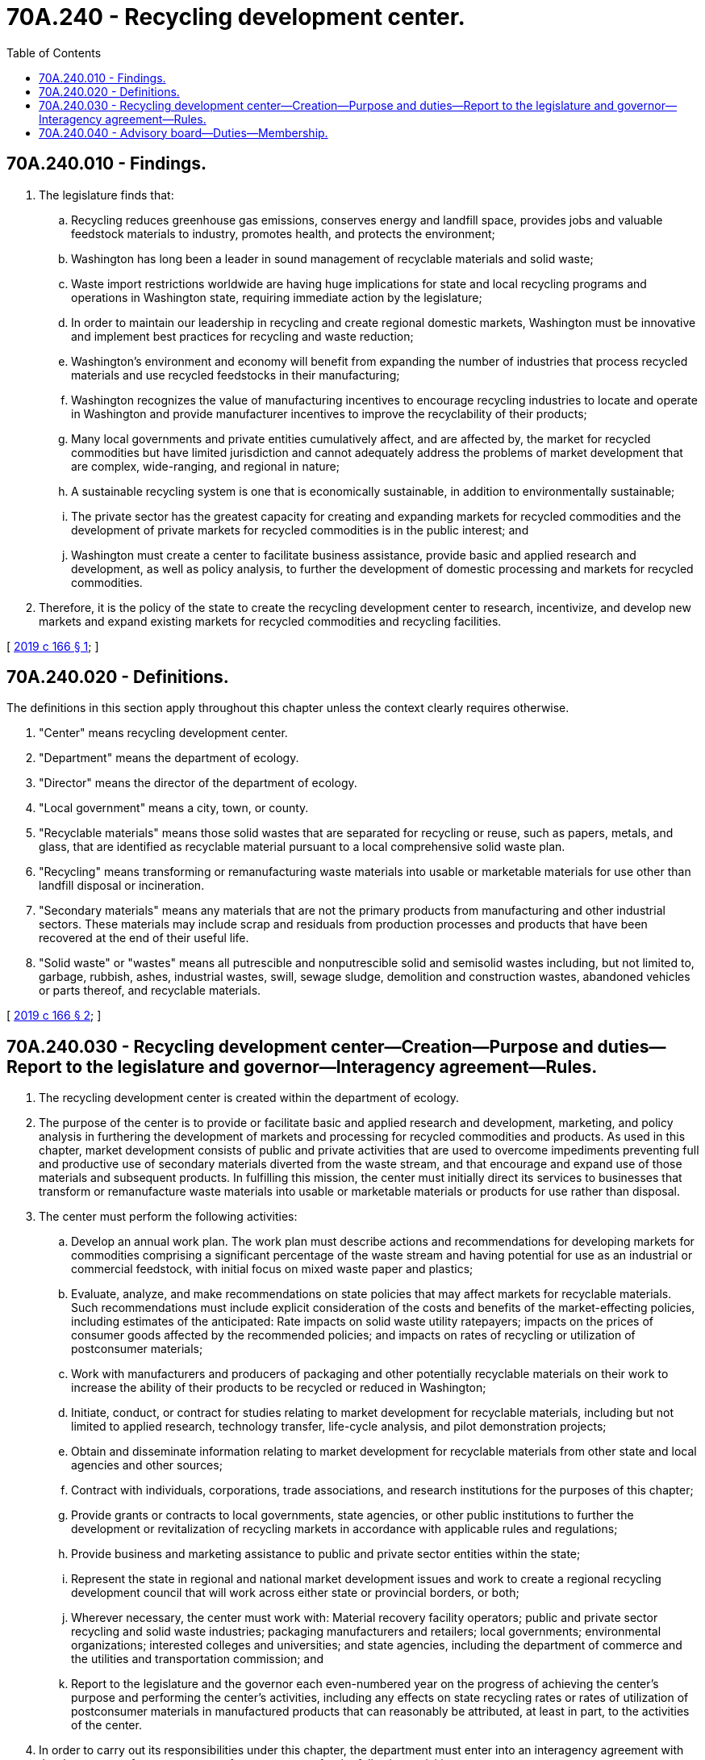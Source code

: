 = 70A.240 - Recycling development center.
:toc:

== 70A.240.010 - Findings.
. The legislature finds that:

.. Recycling reduces greenhouse gas emissions, conserves energy and landfill space, provides jobs and valuable feedstock materials to industry, promotes health, and protects the environment;

.. Washington has long been a leader in sound management of recyclable materials and solid waste;

.. Waste import restrictions worldwide are having huge implications for state and local recycling programs and operations in Washington state, requiring immediate action by the legislature;

.. In order to maintain our leadership in recycling and create regional domestic markets, Washington must be innovative and implement best practices for recycling and waste reduction;

.. Washington's environment and economy will benefit from expanding the number of industries that process recycled materials and use recycled feedstocks in their manufacturing;

.. Washington recognizes the value of manufacturing incentives to encourage recycling industries to locate and operate in Washington and provide manufacturer incentives to improve the recyclability of their products;

.. Many local governments and private entities cumulatively affect, and are affected by, the market for recycled commodities but have limited jurisdiction and cannot adequately address the problems of market development that are complex, wide-ranging, and regional in nature;

.. A sustainable recycling system is one that is economically sustainable, in addition to environmentally sustainable;

.. The private sector has the greatest capacity for creating and expanding markets for recycled commodities and the development of private markets for recycled commodities is in the public interest; and

.. Washington must create a center to facilitate business assistance, provide basic and applied research and development, as well as policy analysis, to further the development of domestic processing and markets for recycled commodities.

. Therefore, it is the policy of the state to create the recycling development center to research, incentivize, and develop new markets and expand existing markets for recycled commodities and recycling facilities.

[ http://lawfilesext.leg.wa.gov/biennium/2019-20/Pdf/Bills/Session%20Laws/House/1543-S2.SL.pdf?cite=2019%20c%20166%20§%201[2019 c 166 § 1]; ]

== 70A.240.020 - Definitions.
The definitions in this section apply throughout this chapter unless the context clearly requires otherwise.

. "Center" means recycling development center.

. "Department" means the department of ecology.

. "Director" means the director of the department of ecology.

. "Local government" means a city, town, or county.

. "Recyclable materials" means those solid wastes that are separated for recycling or reuse, such as papers, metals, and glass, that are identified as recyclable material pursuant to a local comprehensive solid waste plan.

. "Recycling" means transforming or remanufacturing waste materials into usable or marketable materials for use other than landfill disposal or incineration.

. "Secondary materials" means any materials that are not the primary products from manufacturing and other industrial sectors. These materials may include scrap and residuals from production processes and products that have been recovered at the end of their useful life.

. "Solid waste" or "wastes" means all putrescible and nonputrescible solid and semisolid wastes including, but not limited to, garbage, rubbish, ashes, industrial wastes, swill, sewage sludge, demolition and construction wastes, abandoned vehicles or parts thereof, and recyclable materials.

[ http://lawfilesext.leg.wa.gov/biennium/2019-20/Pdf/Bills/Session%20Laws/House/1543-S2.SL.pdf?cite=2019%20c%20166%20§%202[2019 c 166 § 2]; ]

== 70A.240.030 - Recycling development center—Creation—Purpose and duties—Report to the legislature and governor—Interagency agreement—Rules.
. The recycling development center is created within the department of ecology.

. The purpose of the center is to provide or facilitate basic and applied research and development, marketing, and policy analysis in furthering the development of markets and processing for recycled commodities and products. As used in this chapter, market development consists of public and private activities that are used to overcome impediments preventing full and productive use of secondary materials diverted from the waste stream, and that encourage and expand use of those materials and subsequent products. In fulfilling this mission, the center must initially direct its services to businesses that transform or remanufacture waste materials into usable or marketable materials or products for use rather than disposal.

. The center must perform the following activities:

.. Develop an annual work plan. The work plan must describe actions and recommendations for developing markets for commodities comprising a significant percentage of the waste stream and having potential for use as an industrial or commercial feedstock, with initial focus on mixed waste paper and plastics;

.. Evaluate, analyze, and make recommendations on state policies that may affect markets for recyclable materials. Such recommendations must include explicit consideration of the costs and benefits of the market-effecting policies, including estimates of the anticipated: Rate impacts on solid waste utility ratepayers; impacts on the prices of consumer goods affected by the recommended policies; and impacts on rates of recycling or utilization of postconsumer materials;

.. Work with manufacturers and producers of packaging and other potentially recyclable materials on their work to increase the ability of their products to be recycled or reduced in Washington;

.. Initiate, conduct, or contract for studies relating to market development for recyclable materials, including but not limited to applied research, technology transfer, life-cycle analysis, and pilot demonstration projects;

.. Obtain and disseminate information relating to market development for recyclable materials from other state and local agencies and other sources;

.. Contract with individuals, corporations, trade associations, and research institutions for the purposes of this chapter;

.. Provide grants or contracts to local governments, state agencies, or other public institutions to further the development or revitalization of recycling markets in accordance with applicable rules and regulations;

.. Provide business and marketing assistance to public and private sector entities within the state;

.. Represent the state in regional and national market development issues and work to create a regional recycling development council that will work across either state or provincial borders, or both;

.. Wherever necessary, the center must work with: Material recovery facility operators; public and private sector recycling and solid waste industries; packaging manufacturers and retailers; local governments; environmental organizations; interested colleges and universities; and state agencies, including the department of commerce and the utilities and transportation commission; and

.. Report to the legislature and the governor each even-numbered year on the progress of achieving the center's purpose and performing the center's activities, including any effects on state recycling rates or rates of utilization of postconsumer materials in manufactured products that can reasonably be attributed, at least in part, to the activities of the center.

. In order to carry out its responsibilities under this chapter, the department must enter into an interagency agreement with the department of commerce to perform or contract for the following activities:

.. Provide targeted business assistance to recycling businesses, including:

... Development of business plans;

... Market research and planning information;

... Referral and information on market conditions; and

... Information on new technology and product development;

.. Conduct outreach to negotiate voluntary agreements with manufacturers to increase the use of recycled materials in products and product development;

.. Support, promote, and identify research and development to stimulate new technologies and products using recycled materials;

.. Actively promote manufacturing with recycled commodities, as well as purchasing of recycled products by state agencies consistent with and in addition to the requirements of chapter 43.19A RCW and RCW 39.26.255, local governments, and the private sector;

.. Undertake studies on the unmet capital and other needs of reprocessing and manufacturing firms using recycled materials, such as financing and incentive programs; and

.. Conduct research to understand the waste stream supply chain and incentive strategies for retention, expansion, and attraction of innovative recycling technology businesses.

. The department may adopt any rules necessary to implement and enforce this chapter including, but not limited to, measures for the center's performance.

[ http://lawfilesext.leg.wa.gov/biennium/2019-20/Pdf/Bills/Session%20Laws/House/1543-S2.SL.pdf?cite=2019%20c%20166%20§%203[2019 c 166 § 3]; ]

== 70A.240.040 - Advisory board—Duties—Membership.
. The center's activities must be guided by an advisory board.

. The duties of the advisory board are to:

.. Provide advice and guidance on the annual work plan of the center; and

.. Evaluate, analyze, and make recommendations on state policies that may affect markets for recyclable materials to the director and the department of commerce.

. Except as otherwise provided, advisory board members must be appointed by the director in consultation with the department of commerce as follows:

.. One member to represent cities;

.. One member appointed by the Washington association of county solid waste managers to represent counties east of the crest of the Cascade mountains;

.. One member appointed by the Washington association of county solid waste managers to represent counties west of the crest of the Cascade mountains;

.. One member to represent public interest groups;

.. Three members from universities or state and federal research institutions;

.. Up to seven private sector members to represent all aspects of the recycling materials system, including but not limited to manufacturing and packaging, solid waste management, and at least one not-for-profit organization familiar with innovative recycling solutions that are being used internationally in Scandinavia, China, and other countries;

.. The chair of the utilities and transportation commission or the chair's designee as a nonvoting member; and

.. Nonvoting, temporary appointments to the board may be made by the chair of the advisory board where specific expertise is needed.

. The initial appointments of the seven private sector members are as follows: Three members with three-year terms and four members with two-year terms. Thereafter, members serve two-year renewable terms.

. The advisory board must meet at least quarterly.

. The chair of the advisory board must be elected from among the members by a simple majority vote.

. The advisory board may adopt bylaws and a charter for the operation of its business for the purposes of this chapter.

. The department shall provide staff support to the advisory board.

[ http://lawfilesext.leg.wa.gov/biennium/2019-20/Pdf/Bills/Session%20Laws/House/1543-S2.SL.pdf?cite=2019%20c%20166%20§%204[2019 c 166 § 4]; ]

